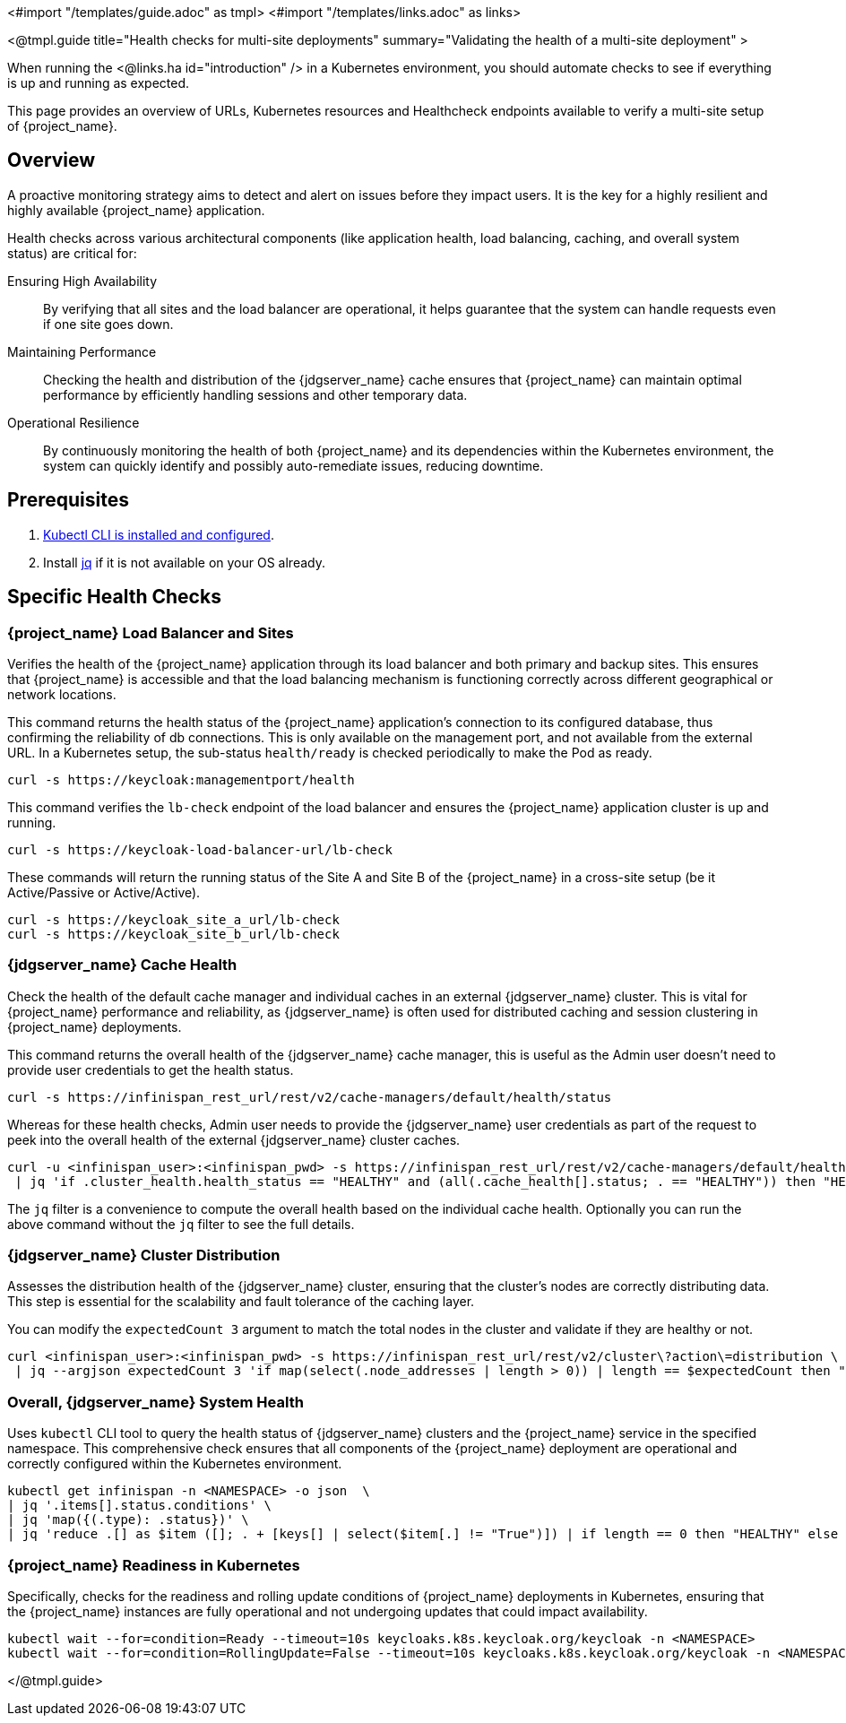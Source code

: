 <#import "/templates/guide.adoc" as tmpl>
<#import "/templates/links.adoc" as links>

<@tmpl.guide
title="Health checks for multi-site deployments"
summary="Validating the health of a multi-site deployment" >

When running the <@links.ha id="introduction" /> in a Kubernetes environment,
you should automate checks to see if everything is up and running as expected.

This page provides an overview of URLs,
Kubernetes resources and Healthcheck endpoints available to verify a multi-site setup of {project_name}.

== Overview

A proactive monitoring strategy aims to detect and alert on issues before they impact users. It is the key for a highly resilient and highly available {project_name} application.

Health checks across various architectural components (like application health, load balancing, caching, and overall system status) are critical for:

Ensuring High Availability:: By verifying that all sites and the load balancer are operational, it helps guarantee that the system can handle requests even if one site goes down.

Maintaining Performance:: Checking the health and distribution of the {jdgserver_name} cache ensures that {project_name} can maintain optimal performance by efficiently handling sessions and other temporary data.

Operational Resilience:: By continuously monitoring the health of both {project_name} and its dependencies within the Kubernetes environment, the system can quickly identify and possibly auto-remediate issues, reducing downtime.

== Prerequisites

. https://kubernetes.io/docs/tasks/tools/#kubectl[Kubectl CLI is installed and configured].

. Install https://jqlang.github.io/jq/download/[jq] if it is not available on your OS already.

== Specific Health Checks

=== {project_name} Load Balancer and Sites

Verifies the health of the {project_name} application through its load balancer and both primary and backup sites. This ensures that {project_name} is accessible and that the load balancing mechanism is functioning correctly across different geographical or network locations.

This command returns the health status of the {project_name} application's connection to its configured database, thus confirming the reliability of db connections.
This is only available on the management port, and not available from the external URL.
In a Kubernetes setup, the sub-status `health/ready` is checked periodically to make the Pod as ready.

[source,bash]
----
curl -s https://keycloak:managementport/health
----

This command verifies the `lb-check` endpoint of the load balancer and ensures the {project_name} application cluster is up and running.
[source,bash]
----
curl -s https://keycloak-load-balancer-url/lb-check
----

These commands will return the running status of the Site A and Site B of the {project_name} in a cross-site setup (be it Active/Passive or Active/Active).

[source,bash]
----
curl -s https://keycloak_site_a_url/lb-check
curl -s https://keycloak_site_b_url/lb-check
----

=== {jdgserver_name} Cache Health
Check the health of the default cache manager and individual caches in an external {jdgserver_name} cluster.
This is vital for {project_name} performance and reliability,
as {jdgserver_name} is often used for distributed caching and session clustering in {project_name} deployments.

This command returns the overall health of the {jdgserver_name} cache manager, this is useful as the Admin user doesn't need to provide user credentials to get the health status.
[source,bash]
----
curl -s https://infinispan_rest_url/rest/v2/cache-managers/default/health/status
----

Whereas for these health checks, Admin user needs to provide the {jdgserver_name} user credentials as part of the request to peek into the overall health of the external {jdgserver_name} cluster caches.
[source,bash]
----
curl -u <infinispan_user>:<infinispan_pwd> -s https://infinispan_rest_url/rest/v2/cache-managers/default/health \
 | jq 'if .cluster_health.health_status == "HEALTHY" and (all(.cache_health[].status; . == "HEALTHY")) then "HEALTHY" else "UNHEALTHY" end'
----

The `jq` filter is a convenience to compute the overall health based on the individual cache health.
Optionally you can run the above command without the `jq` filter to see the full details.

=== {jdgserver_name} Cluster Distribution
Assesses the distribution health of the {jdgserver_name} cluster, ensuring that the cluster's nodes are correctly distributing data. This step is essential for the scalability and fault tolerance of the caching layer.

You can modify the `expectedCount 3` argument to match the total nodes in the cluster and validate if they are healthy or not.
[source,bash]
----
curl <infinispan_user>:<infinispan_pwd> -s https://infinispan_rest_url/rest/v2/cluster\?action\=distribution \
 | jq --argjson expectedCount 3 'if map(select(.node_addresses | length > 0)) | length == $expectedCount then "HEALTHY" else "UNHEALTHY" end'
----

=== Overall, {jdgserver_name} System Health
Uses `kubectl` CLI tool to query the health status of {jdgserver_name} clusters and the {project_name} service in the specified namespace. This comprehensive check ensures that all components of the {project_name} deployment are operational and correctly configured within the Kubernetes environment.

[source,bash]
----
kubectl get infinispan -n <NAMESPACE> -o json  \
| jq '.items[].status.conditions' \
| jq 'map({(.type): .status})' \
| jq 'reduce .[] as $item ([]; . + [keys[] | select($item[.] != "True")]) | if length == 0 then "HEALTHY" else "UNHEALTHY: " + (join(", ")) end'
----

=== {project_name} Readiness in Kubernetes
Specifically, checks for the readiness and rolling update conditions of {project_name} deployments in Kubernetes,
ensuring that the {project_name} instances are fully operational and not undergoing updates that could impact availability.

[source,bash]
----
kubectl wait --for=condition=Ready --timeout=10s keycloaks.k8s.keycloak.org/keycloak -n <NAMESPACE>
kubectl wait --for=condition=RollingUpdate=False --timeout=10s keycloaks.k8s.keycloak.org/keycloak -n <NAMESPACE>
----

</@tmpl.guide>

